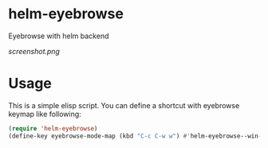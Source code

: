 * helm-eyebrowse
Eyebrowse with helm backend

[[screenshot.png]]

* Usage
This is a simple elisp script. You can define a shortcut with
eyebrowse keymap like following:

#+BEGIN_SRC emacs-lisp
  (require 'helm-eyebrowse)
  (define-key eyebrowse-mode-map (kbd "C-c C-w w") #'helm-eyebrowse--win-list)
#+END_SRC
